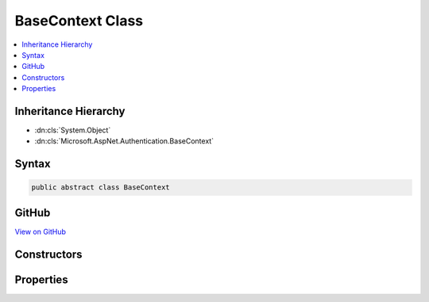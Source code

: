 

BaseContext Class
=================



.. contents:: 
   :local:







Inheritance Hierarchy
---------------------


* :dn:cls:`System.Object`
* :dn:cls:`Microsoft.AspNet.Authentication.BaseContext`








Syntax
------

.. code-block:: csharp

   public abstract class BaseContext





GitHub
------

`View on GitHub <https://github.com/aspnet/apidocs/blob/master/aspnet/security/src/Microsoft.AspNet.Authentication/Events/BaseContext.cs>`_





.. dn:class:: Microsoft.AspNet.Authentication.BaseContext

Constructors
------------

.. dn:class:: Microsoft.AspNet.Authentication.BaseContext
    :noindex:
    :hidden:

    
    .. dn:constructor:: Microsoft.AspNet.Authentication.BaseContext.BaseContext(Microsoft.AspNet.Http.HttpContext)
    
        
        
        
        :type context: Microsoft.AspNet.Http.HttpContext
    
        
        .. code-block:: csharp
    
           protected BaseContext(HttpContext context)
    

Properties
----------

.. dn:class:: Microsoft.AspNet.Authentication.BaseContext
    :noindex:
    :hidden:

    
    .. dn:property:: Microsoft.AspNet.Authentication.BaseContext.HttpContext
    
        
        :rtype: Microsoft.AspNet.Http.HttpContext
    
        
        .. code-block:: csharp
    
           public HttpContext HttpContext { get; }
    
    .. dn:property:: Microsoft.AspNet.Authentication.BaseContext.Request
    
        
        :rtype: Microsoft.AspNet.Http.HttpRequest
    
        
        .. code-block:: csharp
    
           public HttpRequest Request { get; }
    
    .. dn:property:: Microsoft.AspNet.Authentication.BaseContext.Response
    
        
        :rtype: Microsoft.AspNet.Http.HttpResponse
    
        
        .. code-block:: csharp
    
           public HttpResponse Response { get; }
    

